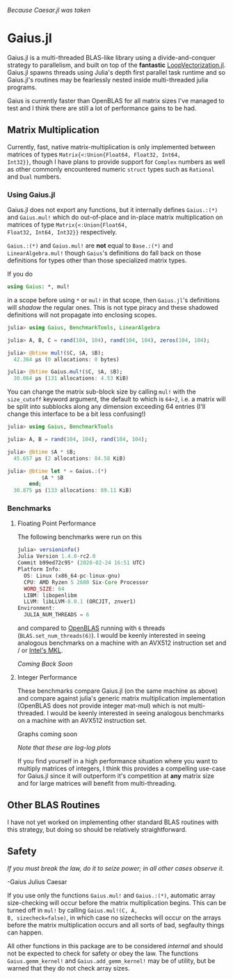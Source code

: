 #+BEGIN_CENTER
/Because Caesar.jl was taken/ 
#+END_CENTER

* Gaius.jl
Gaius.jl is a multi-threaded BLAS-like library using a
divide-and-conquer strategy to parallelism, and built on top of the
*fantastic* [[https://github.com/chriselrod/LoopVectorization.jl][LoopVectorization.jl]]. Gaius.jl spawns threads using
Julia's depth first parallel task runtime and so Gaius.jl's routines
may be fearlessly nested inside multi-threaded julia programs.

Gaius is currently faster than OpenBLAS for all matrix sizes I've
managed to test and I think there are still a lot of performance gains
to be had.

** Matrix Multiplication
Currently, fast, native matrix-multiplication is only implemented
between matrices of types ~Matrix{<:Union{Float64, Float32, Int64,
Int32}}~, though I have plans to provide support for ~Complex~
numbers as well as other commonly encountered numeric ~struct~ types
such as ~Rational~ and ~Dual~ numbers.

*** Using Gaius.jl 
Gaius.jl does not export any functions, but it internally defines
~Gaius.:(*)~ and ~Gaius.mul!~ which do out-of-place and in-place
matrix multiplication on matrices of type ~Matrix{<:Union{Float64,
Float32, Int64, Int32}}~ respectively.

~Gaius.:(*)~ and ~Gaius.mul!~ are *not* equal to ~Base.:(*)~ and
~LinearAlgebra.mul!~ though ~Gaius~'s definitions do fall back on
those definitions for types other than those specialized matrix types.

If you do
#+BEGIN_SRC julia
using Gaius: *, mul! 
#+END_SRC
in a scope before using ~*~ or ~mul!~ in that scope, then ~Gaius.jl~'s
definitions will /shadow/ the regular ones. This is not type piracy
and these shadowed definitions will not propagate into enclosing scopes.

#+BEGIN_SRC julia
julia> using Gaius, BenchmarkTools, LinearAlgebra

julia> A, B, C = rand(104, 104), rand(104, 104), zeros(104, 104);

julia> @btime mul!($C, $A, $B);
  42.364 μs (0 allocations: 0 bytes)

julia> @btime Gaius.mul!($C, $A, $B);
  30.064 μs (131 allocations: 4.53 KiB)
#+END_SRC

You can change the matrix sub-block size by calling ~mul!~ with the
~size_cutoff~ keyword argument, the default to which is ~64÷2~, i.e. a
matrix will be split into subblocks along any dimension exceeding 64
entries (I'll change this interface to be a bit less confusing!)

#+BEGIN_SRC julia
julia> using Gaius, BenchmarkTools

julia> A, B = rand(104, 104), rand(104, 104);

julia> @btime $A * $B;
  45.657 μs (2 allocations: 84.58 KiB)

julia> @btime let * = Gaius.:(*)
           $A * $B
       end;
  30.875 μs (133 allocations: 89.11 KiB)
#+END_SRC

*** Benchmarks 
**** Floating Point Performance 
The following benchmarks were run on this 
#+BEGIN_SRC julia
julia> versioninfo()
Julia Version 1.4.0-rc2.0
Commit b99ed72c95* (2020-02-24 16:51 UTC)
Platform Info:
  OS: Linux (x86_64-pc-linux-gnu)
  CPU: AMD Ryzen 5 2600 Six-Core Processor
  WORD_SIZE: 64
  LIBM: libopenlibm
  LLVM: libLLVM-8.0.1 (ORCJIT, znver1)
Environment:
  JULIA_NUM_THREADS = 6
#+END_SRC
and compared to [[https://github.com/xianyi/OpenBLAS][OpenBLAS]] running with ~6~ threads
(~BLAS.set_num_threads(6)~). I would be keenly interested in seeing
analogous benchmarks on a machine with an AVX512 instruction set and / or [[https://software.intel.com/en-us/mkl][Intel's MKL]].


/Coming Back Soon/ 
#+BEGIN_COMMENT
[[file:assets/F64_mul.png]]

[[file:assets/F32_mul.png]]
#END_COMMENT

# #+BEGIN_CENTER
# /Note that these are log-log plots/ 
# #+END_CENTER

#BEGIN_COMMENT
Gaius.jl outperforms [[https://github.com/xianyi/OpenBLAS][OpenBLAS]] for as high up in matrix sizes as I've bothered to test it. The larest I've tested is ~10,000 x 10,000~ arrays at which Gaius beats OpenBLAS by a factor of 50 runtime speed.
#+END_COMMENT

**** Integer Performance
These benchmarks compare Gaius.jl (on the same machine as above) and
compare against julia's generic matrix multiplication implementation
(OpenBLAS does not provide integer mat-mul) which is not
multi-threaded. I would be keenly interested in seeing analogous
benchmarks on a machine with an AVX512 instruction set.

Graphs coming soon
#+BEGIN_COMMENT
[[file:assets/I64_mul.png]]

[[file:assets/I32_mul.png]]
#+END_COMMENT


#+BEGIN_CENTER
/Note that these are log-log plots/ 
#+END_CENTER

If you find yourself in a high performance situation where you want to
multiply matrices of integers, I think this provides a compelling
use-case for Gaius.jl since it will outperform it's competition at
*any* matrix size and for large matrices will benefit from
multi-threading.


** Other BLAS Routines
I have not yet worked on implementing other standard BLAS routines
with this strategy, but doing so should be relatively straightforward.

** Safety
/If you must break the law, do it to seize power; in all other cases observe it./

    -Gaius Julius Caesar

If you use only the functions ~Gaius.mul!~ and ~Gaius.:(*)~, automatic
array size-checking will occur before the matrix multiplication
begins. This can be turned off in ~mul!~ by calling ~Gaius.mul!(C, A,
B, sizecheck=false)~, in which case no sizechecks will occur on the
arrays before the matrix multiplication occurs and all sorts of bad,
segfaulty things can happen.

All other functions in this package are to be considered /internal/
and should not be expected to check for safety or obey the law. The
functions ~Gaius.gemm_kernel!~ and ~Gaius.add_gemm_kernel!~ may be of
utility, but be warned that they do not check array sizes.
